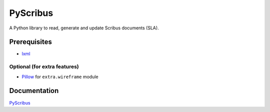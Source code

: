 #########
PyScribus
#########

A Python library to read, generate and update Scribus documents (SLA).

Prerequisites
=============

* `lxml <https://lxml.de/>`_

Optional (for extra features)
-----------------------------

* `Pillow <https://python-pillow.org/>`_ for ``extra.wireframe`` module

Documentation
=============

`PyScribus <https://etnadji.fr/pyscribus>`_

